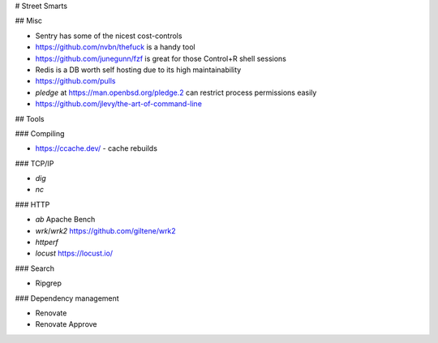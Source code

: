 # Street Smarts

## Misc

* Sentry has some of the nicest cost-controls
* https://github.com/nvbn/thefuck is a handy tool
* https://github.com/junegunn/fzf is great for those Control+R shell sessions
* Redis is a DB worth self hosting due to its high maintainability
* https://github.com/pulls
* `pledge` at https://man.openbsd.org/pledge.2 can restrict process permissions easily
* https://github.com/jlevy/the-art-of-command-line

## Tools

### Compiling

* https://ccache.dev/ - cache rebuilds

### TCP/IP

* `dig`
* `nc`

### HTTP

* `ab` Apache Bench
* `wrk`/`wrk2` https://github.com/giltene/wrk2
* `httperf`
* `locust` https://locust.io/

### Search

* Ripgrep

### Dependency management

* Renovate
* Renovate Approve
